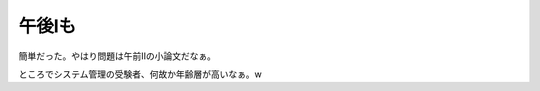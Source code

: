 午後Ⅰも
========

簡単だった。やはり問題は午前Ⅱの小論文だなぁ。

ところでシステム管理の受験者、何故か年齢層が高いなぁ。w






.. author:: default
.. categories:: computer
.. comments::
